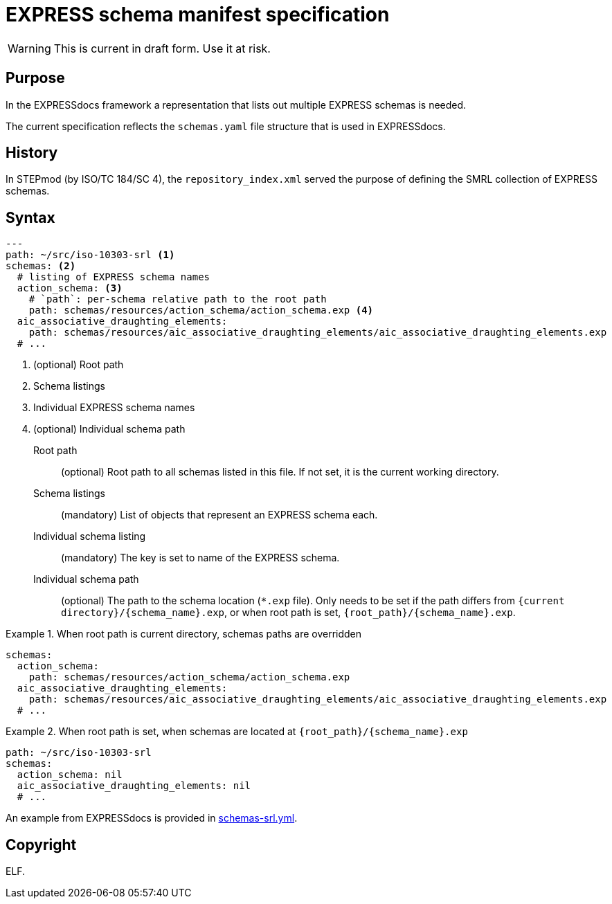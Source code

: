 = EXPRESS schema manifest specification

WARNING: This is current in draft form. Use it at risk.

== Purpose

In the EXPRESSdocs framework a representation that lists out multiple
EXPRESS schemas is needed.

The current specification reflects the `schemas.yaml` file structure that is
used in EXPRESSdocs.

== History

In STEPmod (by ISO/TC 184/SC 4), the `repository_index.xml` served the purpose
of defining the SMRL collection of EXPRESS schemas.

== Syntax

[source,yaml]
----
---
path: ~/src/iso-10303-srl <1>
schemas: <2>
  # listing of EXPRESS schema names
  action_schema: <3>
    # `path`: per-schema relative path to the root path
    path: schemas/resources/action_schema/action_schema.exp <4>
  aic_associative_draughting_elements:
    path: schemas/resources/aic_associative_draughting_elements/aic_associative_draughting_elements.exp
  # ...
----
<1> (optional) Root path
<2> Schema listings
<3> Individual EXPRESS schema names
<4> (optional) Individual schema path

Root path::
(optional) Root path to all schemas listed in this file. If not set, it is the
current working directory.

Schema listings::
(mandatory) List of objects that represent an EXPRESS schema each.

Individual schema listing::
(mandatory) The key is set to name of the EXPRESS schema.

Individual schema path::
(optional) The path to the schema location (`*.exp` file).
Only needs to be set if the path differs from `{current
directory}/{schema_name}.exp`, or when root path is set,
`{root_path}/{schema_name}.exp`.

.When root path is current directory, schemas paths are overridden
[example]
====
[source,yaml]
----
schemas:
  action_schema:
    path: schemas/resources/action_schema/action_schema.exp
  aic_associative_draughting_elements:
    path: schemas/resources/aic_associative_draughting_elements/aic_associative_draughting_elements.exp
  # ...
----
====

.When root path is set, when schemas are located at `{root_path}/{schema_name}.exp`
[example]
====
[source,yaml]
----
path: ~/src/iso-10303-srl
schemas:
  action_schema: nil
  aic_associative_draughting_elements: nil
  # ...
----
====


[example]
An example from EXPRESSdocs is provided in link:schemas-srl.yml[].

== Copyright

ELF.
